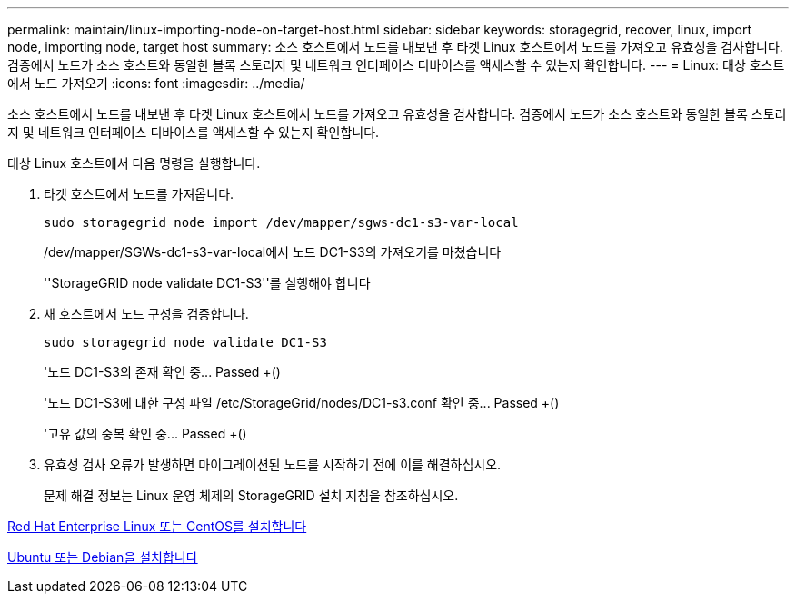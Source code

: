 ---
permalink: maintain/linux-importing-node-on-target-host.html 
sidebar: sidebar 
keywords: storagegrid, recover, linux, import node, importing node, target host 
summary: 소스 호스트에서 노드를 내보낸 후 타겟 Linux 호스트에서 노드를 가져오고 유효성을 검사합니다. 검증에서 노드가 소스 호스트와 동일한 블록 스토리지 및 네트워크 인터페이스 디바이스를 액세스할 수 있는지 확인합니다. 
---
= Linux: 대상 호스트에서 노드 가져오기
:icons: font
:imagesdir: ../media/


[role="lead"]
소스 호스트에서 노드를 내보낸 후 타겟 Linux 호스트에서 노드를 가져오고 유효성을 검사합니다. 검증에서 노드가 소스 호스트와 동일한 블록 스토리지 및 네트워크 인터페이스 디바이스를 액세스할 수 있는지 확인합니다.

대상 Linux 호스트에서 다음 명령을 실행합니다.

. 타겟 호스트에서 노드를 가져옵니다.
+
[listing]
----
sudo storagegrid node import /dev/mapper/sgws-dc1-s3-var-local
----
+
/dev/mapper/SGWs-dc1-s3-var-local에서 노드 DC1-S3의 가져오기를 마쳤습니다

+
''StorageGRID node validate DC1-S3''를 실행해야 합니다

. 새 호스트에서 노드 구성을 검증합니다.
+
[listing]
----
sudo storagegrid node validate DC1-S3
----
+
'+노드 DC1-S3의 존재 확인 중... Passed +(+)

+
'+노드 DC1-S3에 대한 구성 파일 /etc/StorageGrid/nodes/DC1-s3.conf 확인 중... Passed +(+)

+
'+고유 값의 중복 확인 중... Passed +(+)

. 유효성 검사 오류가 발생하면 마이그레이션된 노드를 시작하기 전에 이를 해결하십시오.
+
문제 해결 정보는 Linux 운영 체제의 StorageGRID 설치 지침을 참조하십시오.



xref:../rhel/index.adoc[Red Hat Enterprise Linux 또는 CentOS를 설치합니다]

xref:../ubuntu/index.adoc[Ubuntu 또는 Debian을 설치합니다]

